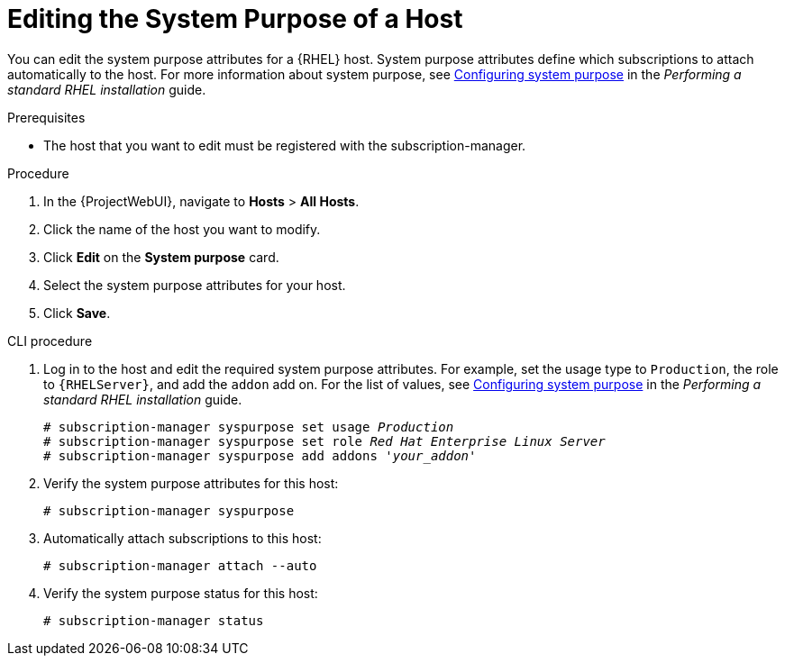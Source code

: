 [id="Editing_the_System_Purpose_of_a_Host_{context}"]
= Editing the System Purpose of a Host

You can edit the system purpose attributes for a {RHEL} host.
System purpose attributes define which subscriptions to attach automatically to the host.
ifndef::orcharhino[]
For more information about system purpose, see https://access.redhat.com/documentation/en-us/red_hat_enterprise_linux/8/html/performing_a_standard_rhel_8_installation/graphical-installation_graphical-installation#configuring-system-purpose-standard_configuring-system-settings[Configuring system purpose] in the _Performing a standard RHEL installation_ guide.
endif::[]

.Prerequisites
* The host that you want to edit must be registered with the subscription-manager.

.Procedure
. In the {ProjectWebUI}, navigate to *Hosts* > *All Hosts*.
. Click the name of the host you want to modify.
. Click *Edit* on the *System purpose* card.
. Select the system purpose attributes for your host.
. Click *Save*.
// Is there a way to auto-attach subscriptions here?

.CLI procedure
. Log in to the host and edit the required system purpose attributes.
For example, set the usage type to `Production`, the role to `{RHELServer}`, and add the `addon` add on.
ifndef::orcharhino[]
For the list of values, see https://access.redhat.com/documentation/en-us/red_hat_enterprise_linux/8/html/performing_a_standard_rhel_8_installation/graphical-installation_graphical-installation#configuring-system-purpose-standard_configuring-system-settings[Configuring system purpose] in the _Performing a standard RHEL installation_ guide.
endif::[]
+
[subs="+quotes"]
----
# subscription-manager syspurpose set usage `_Production_`
# subscription-manager syspurpose set role `_Red Hat Enterprise Linux Server_`
# subscription-manager syspurpose add addons '_your_addon_'
----
. Verify the system purpose attributes for this host:
+
[subs="+quotes"]
----
# subscription-manager syspurpose
----
. Automatically attach subscriptions to this host:
+
[subs="+quotes"]
----
# subscription-manager attach --auto
----
. Verify the system purpose status for this host:
+
[subs="+quotes"]
----
# subscription-manager status
----

